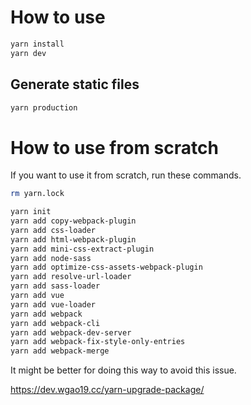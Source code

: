 * How to use
#+BEGIN_SRC sh
yarn install
yarn dev
#+END_SRC

** Generate static files
#+BEGIN_SRC sh
yarn production
#+END_SRC

* How to use from scratch
If you want to use it from scratch, run these commands.

#+BEGIN_SRC sh
rm yarn.lock

yarn init
yarn add copy-webpack-plugin
yarn add css-loader
yarn add html-webpack-plugin
yarn add mini-css-extract-plugin
yarn add node-sass
yarn add optimize-css-assets-webpack-plugin
yarn add resolve-url-loader
yarn add sass-loader
yarn add vue
yarn add vue-loader
yarn add webpack
yarn add webpack-cli
yarn add webpack-dev-server
yarn add webpack-fix-style-only-entries
yarn add webpack-merge
#+END_SRC

It might be better for doing this way to avoid this issue.

https://dev.wgao19.cc/yarn-upgrade-package/
